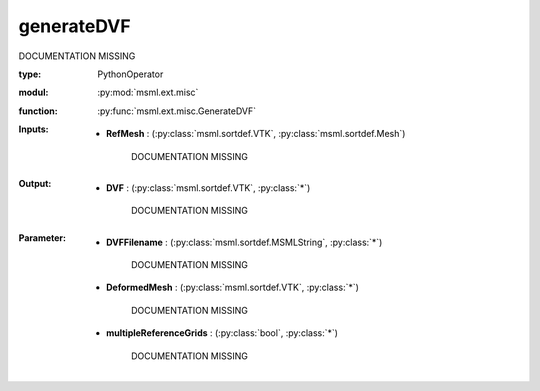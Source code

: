 .. role:: red
.. raw:: html

    <style> .red {color: #ff6b59;} </style>

generateDVF
===========


:red:`DOCUMENTATION MISSING`



:type: PythonOperator
:modul: :py:mod:`msml.ext.misc`
:function: :py:func:`msml.ext.misc.GenerateDVF`





:Inputs:
    
        * **RefMesh** : (:py:class:`msml.sortdef.VTK`, :py:class:`msml.sortdef.Mesh`)

             :red:`DOCUMENTATION MISSING`
    


:Output:
    
        * **DVF** : (:py:class:`msml.sortdef.VTK`, :py:class:`*`)

             :red:`DOCUMENTATION MISSING`
    


:Parameter:
    
        * **DVFFilename** : (:py:class:`msml.sortdef.MSMLString`, :py:class:`*`)

             :red:`DOCUMENTATION MISSING`
    
        * **DeformedMesh** : (:py:class:`msml.sortdef.VTK`, :py:class:`*`)

             :red:`DOCUMENTATION MISSING`
    
        * **multipleReferenceGrids** : (:py:class:`bool`, :py:class:`*`)

             :red:`DOCUMENTATION MISSING`
    





